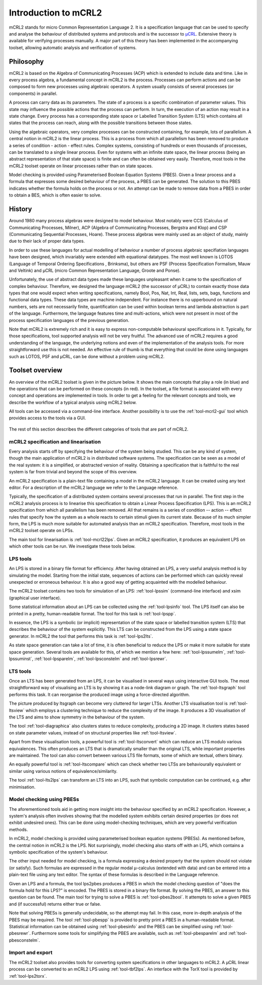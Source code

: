 Introduction to mCRL2
=====================

mCRL2 stands for micro Common Representation Language 2. It is a specification
language that can be used to specify and analyse the behaviour of distributed
systems and protocols and is the successor to `µCRL <http://www.cwi.nl/~mcrl>`_.
Extensive theory is available for verifying processes manually. A major part of
this theory has been implemented in the accompanying toolset, allowing automatic
analysis and verification of systems.

Philosophy
----------

mCRL2 is based on the Algebra of Communicating Processes (ACP) which is
extended to include data and time. Like in every process algebra, a fundamental
concept in mCRL2 is the process. Processes can perform actions and can
be composed to form new processes using algebraic operators. A system usually
consists of several processes (or components) in parallel.

A process can carry data as its parameters. The state of a process is a
specific combination of parameter values. This state may influence the possible
actions that the process can perform. In turn, the execution of an action may
result in a state change. Every process has a corresponding state space or
Labelled Transition System (LTS) which contains all states that the process can
reach, along with the possible transitions between those states.

Using the algebraic operators, very complex processes can be constructed
containing, for example, lots of parallelism. A central notion in mCRL2 is the
linear process. This is a process from which all parallelism has been
removed to produce a series of condition - action - effect rules.
Complex systems, consisting of hundreds or even thousands of processes, can be
translated to a single linear process. Even for systems with an infinite state
space, the linear process (being an abstract representation of that state
space) is finite and can often be obtained very easily. Therefore, most tools
in the mCRL2 toolset operate on linear processes rather than on state spaces.

Model checking is provided using Parameterised Boolean Equation Systems (PBES).
Given a linear process and a formula that expresses some desired behaviour of
the process, a PBES can be generated. The solution to this PBES indicates
whether the formula holds on the process or not. An attempt can be made to
remove data from a PBES in order to obtain a BES, which is often easier to
solve.

History
-------

Around 1980 many process algebras were designed to model behaviour. Most notably
were CCS (Calculus of Communicating Processes, Milner), ACP (Algebra of
Communicating Processes, Bergstra and Klop) and CSP (Communicating Sequential
Processes, Hoare). These process algebras were mainly used as an object of
study, mainly due to their lack of proper data types.

In order to use these languages for actual modelling of behaviour a number of
process algebraic specifiation languages have been designed, which invariably
were extended with equational datatypes. The most well known is LOTOS (Language
of Temporal Ordering Specifications , Brinksma), but others are PSF (Process
Specification Formalism, Mauw and Veltink) and µCRL (micro Common Representation
Language, Groote and Ponse).

Unfortunately, the use of abstract data types made these languages unpleasant
when it came to the specification of complex behaviour. Therefore, we designed
the language mCRL2 (the successor of µCRL) to contain exactly those data types 
that one would expect when writing specifications, namely Bool, Pos, Nat, Int,
Real, lists, sets, bags, functions and functional data types. These data types
are machine independent. For instance there is no upperbound on natural numbers,
sets are not necessarily finite, quantification can be used within boolean terms
and lambda abstraction is part of the language. Furthermore, the language
features time and multi-actions, which were not present in most of the process
specification languages of the previous generation.

Note that mCRL2 is extremely rich and it is easy to express non-computable
behavioural specifications in it. Typically, for those specifications, tool
supported analysis will not be very fruitful. The advanced use of mCRL2 requires
a good understanding of the language, the underlying notions and even of the
implementation of the analysis tools. For more straightforward use this is not
needed. An effective rule of thumb is that everything that could be done using
languages such as LOTOS, PSF and µCRL, can be done without a problem using
mCRL2.

Toolset overview
----------------
An overview of the mCRL2 toolset is given in the picture below. It shows the
main concepts that play a role (in blue) and the operations that can be
performed on these concepts (in red). In the toolset, a file format is
associated with every concept and operations are implemented in tools. In order
to get a feeling for the relevant concepts and tools, we describe the workflow
of a typical analysis using mCRL2 below.

All tools can be accessed via a command-line interface. Another possibility is
to use the :ref:`tool-mcrl2-gui` tool which provides access to the tools via a GUI.

.. figure:: ToolsetOverview.png
   :align: center

The rest of this section describes the different categories of tools that are
part of mCRL2.
  
mCRL2 specification and linearisation
^^^^^^^^^^^^^^^^^^^^^^^^^^^^^^^^^^^^^
Every analysis starts off by specifying the behaviour of the system being
studied. This can be any kind of system, though the main application of mCRL2 is
in distributed software systems. The specification can be seen as a model of the
real system: it is a simplified, or abstracted version of reality. Obtaining a
specification that is faithful to the real system is far from trivial and beyond
the scope of this overview.

An mCRL2 specification is a plain-text file containing a model in the mCRL2
language. It can be created using any text editor. For a description of the
mCRL2 language we refer to the Language reference.

Typically, the specification of a distributed system contains several processes
that run in parallel. The first step in the mCRL2 analysis process is to
linearise this specification to obtain a Linear Process Specification (LPS).
This is an mCRL2 specification from which all parallelism has been removed. All
that remains is a series of condition -- action -- effect rules that specify how
the system as a whole reacts to certain stimuli given its current state. Because
of its much simpler form, the LPS is much more suitable for automated analysis
than an mCRL2 specification. Therefore, most tools in the mCRL2 toolset operate
on LPSs.

The main tool for linearisation is :ref:`tool-mcrl22lps`. Given an mCRL2
specification, it produces an equivalent LPS on which other tools can be run. We
investigate these tools below.

LPS tools
^^^^^^^^^
An LPS is stored in a binary file format for efficiency. After having obtained
an LPS, a very useful analysis method is by simulating the model. Starting from
the initial state, sequences of actions can be performed which can quickly
reveal unexpected or erroneous behaviour. It is also a good way of getting
acquainted with the modelled behaviour.

The mCRL2 toolset contains two tools for simulation of an LPS: :ref:`tool-lpssim`
(command-line interface) and xsim (graphical user interface).

Some statistical information about an LPS can be collected using the
:ref:`tool-lpsinfo` tool. The LPS itself can also be printed in a pretty,
human-readable format. The tool for this task is :ref:`tool-lpspp`.

In essence, the LPS is a symbolic (or implicit) representation of the state
space or labelled transition system (LTS) that describes the behaviour of the
system explicitly. This LTS can be constructed from the LPS using a state space
generator. In mCRL2 the tool that performs this task is :ref:`tool-lps2lts`.

As state space generation can take a lot of time, it is often beneficial to
reduce the LPS or make it more suitable for state space generation. Several
tools are available for this, of which we mention a few here: :ref:`tool-lpssumelm`,
:ref:`tool-lpssuminst`, :ref:`tool-lpsparelm`, :ref:`tool-lpsconstelm` and :ref:`tool-lpsrewr`.

LTS tools
^^^^^^^^^
Once an LTS has been generated from an LPS, it can be visualised in several ways
using interactive GUI tools. The most straightforward way of visualising an LTS
is by showing it as a node-link diagram or graph. The :ref:`tool-ltsgraph` tool
performs this task. It can reorganise the produced image using a force-directed
algorithm.

The picture produced by ltsgraph can become very cluttered for larger LTSs.
Another LTS visualisation tool is :ref:`tool-ltsview` which employs a clustering
technique to reduce the complexity of the image. It produces a 3D visualisation
of the LTS and aims to show symmetry in the behaviour of the system.

The tool :ref:`tool-diagraphica` also clusters states to reduce complexity, producing
a 2D image. It clusters states based on state parameter values, instead of on
structural properties like :ref:`tool-ltsview`.

Apart from these visualisation tools, a powerful tool is :ref:`tool-ltsconvert` which
can reduce an LTS modulo various equivalences. This often produces an LTS that
is dramatically smaller than the original LTS, while important properties are
maintained. The tool can also convert between various LTS file formats, some of
which are textual, others binary.

An equally powerful tool is :ref:`tool-ltscompare` which can check whether two LTSs
are behaviourally equivalent or similar using various notions of
equivalence/similarity.

The tool :ref:`tool-lts2lps` can transform an LTS into an LPS, such that symbolic
computation can be continued, e.g. after minimisation.

Model checking using PBESs
^^^^^^^^^^^^^^^^^^^^^^^^^^
The aforementioned tools aid in getting more insight into the behaviour
specified by an mCRL2 specification. However, a system's analysis often involves
showing that the modelled system exhibits certain desired properties (or does
not exhibit undesired ones). This can be done using model-checking techniques,
which are very powerful verification methods.

In mCRL2, model checking is provided using parameterised boolean equation
systems (PBESs). As mentioned before, the central notion in mCRL2 is the LPS.
Not surprisingly, model checking also starts off with an LPS, which contains a
symbolic specification of the system's behaviour.

The other input needed for model checking, is a formula expressing a desired
property that the system should not violate (or satisfy). Such formulas are
expressed in the regular modal μ-calculus (extended with data) and can be
entered into a plain-text file using any text editor. The syntax of these
formulas is described in the Language reference.

Given an LPS and a formula, the tool lps2pbes produces a PBES in which the model
checking question of "does the formula hold for this LPS?" is encoded. The PBES
is stored in a binary file format. By solving the PBES, an answer to this
question can be found. The main tool for trying to solve a PBES is
:ref:`tool-pbes2bool`. It attempts to solve a given PBES and (if successful) returns
either true or false.

Note that solving PBESs is generally undecidable, so the attempt may fail. In
this case, more in-depth analysis of the PBES may be required. The tool
:ref:`tool-pbespp` is provided to pretty print a PBES in a human-readable format.
Statistical information can be obtained using :ref:`tool-pbesinfo` and the PBES can
be simplified using :ref:`tool-pbesrewr`. Furthermore some tools for simplifying the
PBES are available, such as :ref:`tool-pbesparelm` and :ref:`tool-pbesconstelm`.

Import and export
^^^^^^^^^^^^^^^^^
The mCRL2 toolset also provides tools for converting system specifications in
other languages to mCRL2. A μCRL
linear process can be converted to an mCRL2 LPS using :ref:`tool-tbf2lps`. An interface with the TorX tool is provided by :ref:`tool-lps2torx`.
